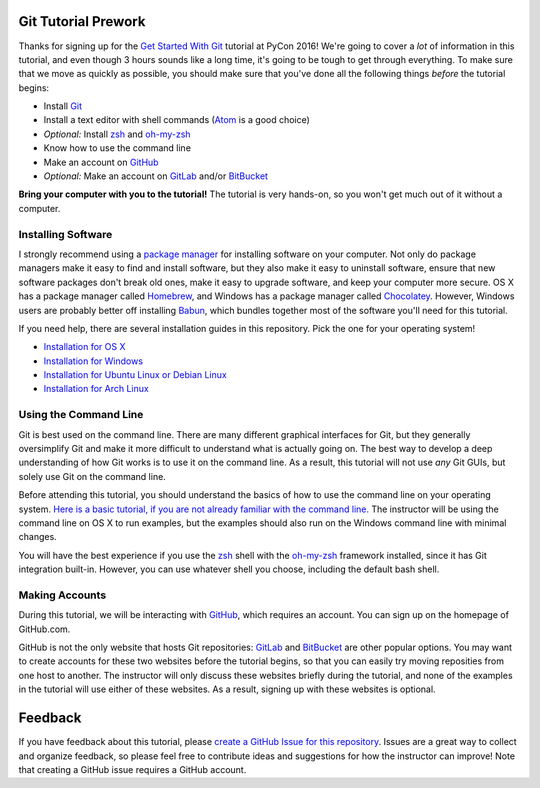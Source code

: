 Git Tutorial Prework
====================

Thanks for signing up for the `Get Started With Git`_ tutorial at PyCon 2016!
We're going to cover a *lot* of information in this tutorial, and even though
3 hours sounds like a long time, it's going to be tough to get through
everything. To make sure that we move as quickly as possible, you should make
sure that you've done all the following things *before* the tutorial begins:

* Install Git_
* Install a text editor with shell commands (Atom_ is a good choice)
* *Optional:* Install zsh_ and `oh-my-zsh`_
* Know how to use the command line
* Make an account on GitHub_
* *Optional:* Make an account on GitLab_ and/or BitBucket_

**Bring your computer with you to the tutorial!** The tutorial is very hands-on,
so you won't get much out of it without a computer.

Installing Software
-------------------

I strongly recommend using a `package manager`_ for installing software on
your computer. Not only do package managers make it easy to find and install
software, but they also make it easy to uninstall software, ensure that new
software packages don't break old ones, make it easy to upgrade software,
and keep your computer more secure. OS X has a package manager called
Homebrew_, and Windows has a package manager called Chocolatey_. However,
Windows users are probably better off installing Babun_, which bundles together
most of the software you'll need for this tutorial.

If you need help, there are several installation guides in this repository.
Pick the one for your operating system!

* `Installation for OS X <https://github.com/singingwolfboy/git-tutorial-prework/blob/master/INSTALL-OSX.rst>`_
* `Installation for Windows <https://github.com/singingwolfboy/git-tutorial-prework/blob/master/INSTALL-WIN.rst>`_
* `Installation for Ubuntu Linux or Debian Linux <https://github.com/singingwolfboy/git-tutorial-prework/blob/master/INSTALL-DEB.rst>`_
* `Installation for Arch Linux <https://github.com/singingwolfboy/git-tutorial-prework/blob/master/INSTALL-ARCH.rst>`_

Using the Command Line
----------------------

Git is best used on the command line. There are many different graphical
interfaces for Git, but they generally oversimplify Git and make it more
difficult to understand what is actually going on. The best way to develop a
deep understanding of how Git works is to use it on the command line. As a
result, this tutorial will not use *any* Git GUIs, but solely use Git on the
command line.

Before attending this tutorial, you should understand the basics of
how to use the command line on your operating system.
`Here is a basic tutorial, if you are not already familiar with the command line.
<https://www.davidbaumgold.com/tutorials/command-line/>`_
The instructor will be using the command line on OS X to run examples,
but the examples should also run on the Windows command line with minimal
changes.

You will have the best experience if you use the zsh_ shell with the
`oh-my-zsh`_ framework installed, since it has Git integration built-in.
However, you can use whatever shell you choose, including the default bash shell.

Making Accounts
---------------

During this tutorial, we will be interacting with GitHub_, which requires an
account. You can sign up on the homepage of GitHub.com.

GitHub is not the only website that hosts Git repositories: GitLab_ and
BitBucket_ are other popular options. You may want to create accounts for these
two websites before the tutorial begins, so that you can easily try moving
reposities from one host to another. The instructor will only discuss these
websites briefly during the tutorial, and none of the examples in the tutorial
will use either of these websites. As a result, signing up with these websites
is optional.

Feedback
========

If you have feedback about this tutorial, please `create a GitHub Issue for
this repository`_. Issues are a great way to collect and organize feedback,
so please feel free to contribute ideas and suggestions for how the instructor
can improve! Note that creating a GitHub issue requires a GitHub account.

.. _Get Started With Git: https://us.pycon.org/2016/schedule/presentation/1620/
.. _Git: https://git-scm.com/
.. _Atom: https://atom.io/
.. _Zsh: http://www.zsh.org/
.. _oh-my-zsh: http://ohmyz.sh/
.. _GitHub: https://github.com
.. _GitLab: https://gitlab.com
.. _BitBucket: https://bitbucket.org/
.. _package manager: https://en.wikipedia.org/wiki/Package_manager
.. _Homebrew: http://brew.sh/
.. _Chocolatey: https://chocolatey.org/
.. _Babun: https://babun.github.io/
.. _create a GitHub Issue for this repository: https://github.com/singingwolfboy/git-tutorial-prework/issues
